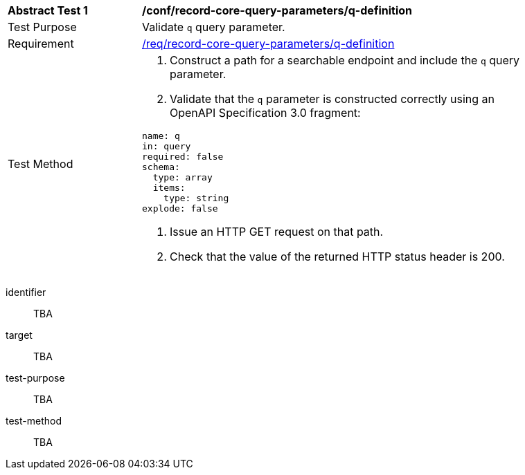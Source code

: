 [[ats_record-core-query-parameters_q-definition]]
[width="90%",cols="2,6a"]
|===
^|*Abstract Test {counter:ats-id}* |*/conf/record-core-query-parameters/q-definition*
^|Test Purpose |Validate `q` query parameter.
|Requirement |<<req_record-core-query-parameters_q-definition,/req/record-core-query-parameters/q-definition>>
^|Test Method |. Construct a path for a searchable endpoint and include the `q` query parameter.
. Validate that the `q` parameter is constructed correctly using an OpenAPI Specification 3.0 fragment:

[source,YAML]
----
name: q
in: query
required: false
schema:
  type: array
  items:
    type: string
explode: false
----
. Issue an HTTP GET request on that path.
. Check that the value of the returned HTTP status header is +200+.
|===


[abstract_test]
====
[%metadata]
identifier:: TBA
target:: TBA
test-purpose:: TBA
test-method::
+
--
TBA
--
====